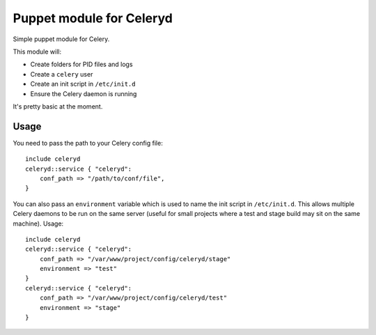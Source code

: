 =========================
Puppet module for Celeryd
=========================

Simple puppet module for Celery.   

This module will:

* Create folders for PID files and logs
* Create a ``celery`` user
* Create an init script in ``/etc/init.d``
* Ensure the Celery daemon is running

It's pretty basic at the moment.

Usage
-----

You need to pass the path to your Celery config file::

    include celeryd
    celeryd::service { "celeryd":
        conf_path => "/path/to/conf/file",
    }

You can also pass an ``environment`` variable which is used to name the init
script in ``/etc/init.d``.  This allows multiple Celery daemons to be run on the
same server (useful for small projects where a test and stage build may sit on
the same machine).  Usage::

    include celeryd
    celeryd::service { "celeryd":
        conf_path => "/var/www/project/config/celeryd/stage"
        environment => "test"
    }
    celeryd::service { "celeryd":
        conf_path => "/var/www/project/config/celeryd/test"
        environment => "stage"
    }
